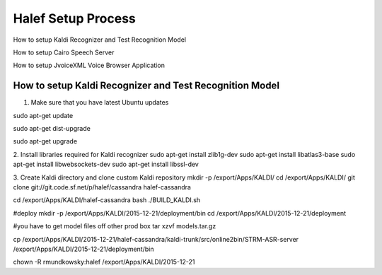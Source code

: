 
Halef Setup Process
===================

How to setup Kaldi Recognizer and Test Recognition Model

How to setup Cairo Speech Server

How to setup JvoiceXML Voice Browser Application



How to setup Kaldi Recognizer and Test Recognition Model
--------------------------------------------------------

1. Make sure that you have latest Ubuntu updates

sudo apt-get update

sudo apt-get dist-upgrade

sudo apt-get upgrade



2. Install libraries required for Kaldi recognizer
sudo apt-get install zlib1g-dev
sudo apt-get install libatlas3-base
sudo apt-get install libwebsockets-dev
sudo apt-get install libssl-dev

3. Create Kaldi directory and clone custom Kaldi repository
mkdir -p /export/Apps/KALDI/
cd /export/Apps/KALDI/
git clone git://git.code.sf.net/p/halef/cassandra halef-cassandra


cd /export/Apps/KALDI/halef-cassandra
bash ./BUILD_KALDI.sh


#deploy
mkdir -p /export/Apps/KALDI/2015-12-21/deployment/bin
cd /export/Apps/KALDI/2015-12-21/deployment

#you have to get model files off other prod box
tar xzvf models.tar.gz

cp /export/Apps/KALDI/2015-12-21/halef-cassandra/kaldi-trunk/src/online2bin/STRM-ASR-server /export/Apps/KALDI/2015-12-21/deployment/bin

chown -R rmundkowsky:halef /export/Apps/KALDI/2015-12-21
